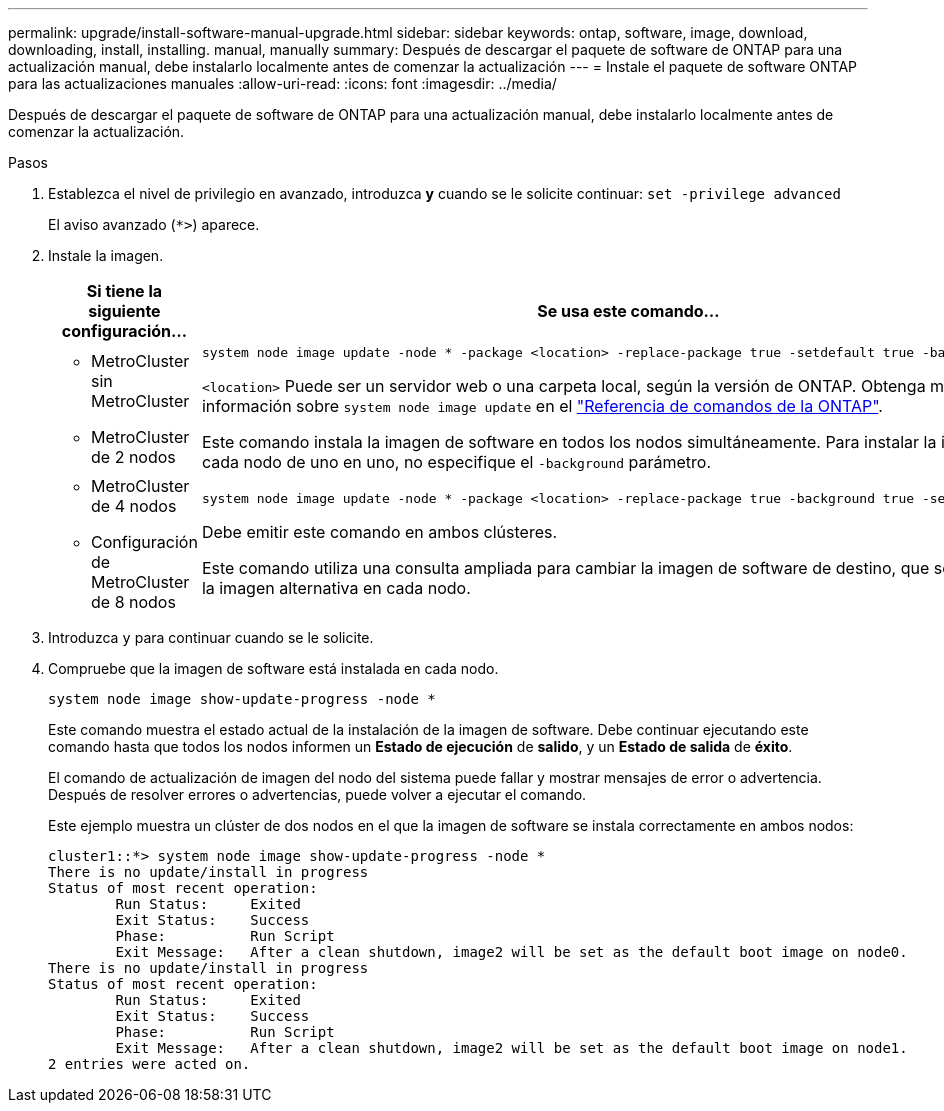---
permalink: upgrade/install-software-manual-upgrade.html 
sidebar: sidebar 
keywords: ontap, software, image, download, downloading, install, installing. manual, manually 
summary: Después de descargar el paquete de software de ONTAP para una actualización manual, debe instalarlo localmente antes de comenzar la actualización 
---
= Instale el paquete de software ONTAP para las actualizaciones manuales
:allow-uri-read: 
:icons: font
:imagesdir: ../media/


[role="lead"]
Después de descargar el paquete de software de ONTAP para una actualización manual, debe instalarlo localmente antes de comenzar la actualización.

.Pasos
. Establezca el nivel de privilegio en avanzado, introduzca *y* cuando se le solicite continuar: `set -privilege advanced`
+
El aviso avanzado (`*>`) aparece.

. Instale la imagen.
+
[cols="2"]
|===
| Si tiene la siguiente configuración... | Se usa este comando... 


 a| 
** MetroCluster sin MetroCluster
** MetroCluster de 2 nodos

 a| 
[source, cli]
----
system node image update -node * -package <location> -replace-package true -setdefault true -background true
----
`<location>` Puede ser un servidor web o una carpeta local, según la versión de ONTAP. Obtenga más información sobre `system node image update` en el link:https://docs.netapp.com/us-en/ontap-cli/system-node-image-update.html["Referencia de comandos de la ONTAP"^].

Este comando instala la imagen de software en todos los nodos simultáneamente. Para instalar la imagen en cada nodo de uno en uno, no especifique el `-background` parámetro.



 a| 
** MetroCluster de 4 nodos
** Configuración de MetroCluster de 8 nodos

 a| 
[source, cli]
----
system node image update -node * -package <location> -replace-package true -background true -setdefault false
----
Debe emitir este comando en ambos clústeres.

Este comando utiliza una consulta ampliada para cambiar la imagen de software de destino, que se instala como la imagen alternativa en cada nodo.

|===
. Introduzca `y` para continuar cuando se le solicite.
. Compruebe que la imagen de software está instalada en cada nodo.
+
[source, cli]
----
system node image show-update-progress -node *
----
+
Este comando muestra el estado actual de la instalación de la imagen de software. Debe continuar ejecutando este comando hasta que todos los nodos informen un *Estado de ejecución* de *salido*, y un *Estado de salida* de *éxito*.

+
El comando de actualización de imagen del nodo del sistema puede fallar y mostrar mensajes de error o advertencia. Después de resolver errores o advertencias, puede volver a ejecutar el comando.

+
Este ejemplo muestra un clúster de dos nodos en el que la imagen de software se instala correctamente en ambos nodos:

+
[listing]
----
cluster1::*> system node image show-update-progress -node *
There is no update/install in progress
Status of most recent operation:
        Run Status:     Exited
        Exit Status:    Success
        Phase:          Run Script
        Exit Message:   After a clean shutdown, image2 will be set as the default boot image on node0.
There is no update/install in progress
Status of most recent operation:
        Run Status:     Exited
        Exit Status:    Success
        Phase:          Run Script
        Exit Message:   After a clean shutdown, image2 will be set as the default boot image on node1.
2 entries were acted on.
----

